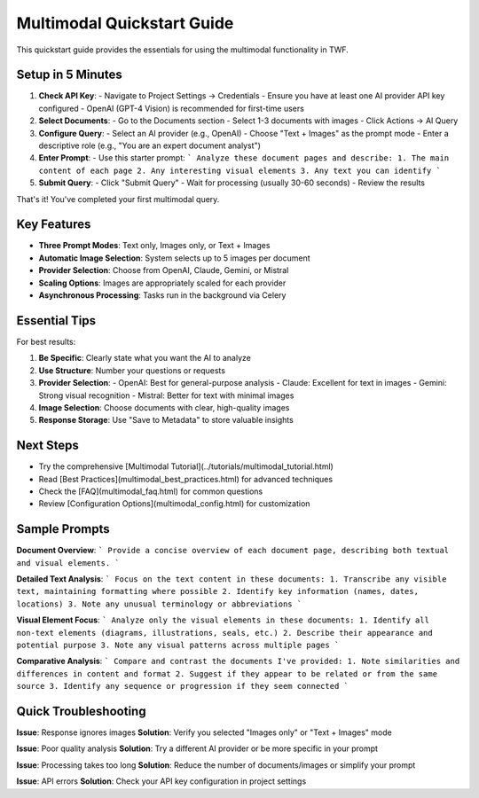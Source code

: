 Multimodal Quickstart Guide
===========================

This quickstart guide provides the essentials for using the multimodal functionality in TWF.

Setup in 5 Minutes
------------------

1. **Check API Key**:
   - Navigate to Project Settings → Credentials
   - Ensure you have at least one AI provider API key configured
   - OpenAI (GPT-4 Vision) is recommended for first-time users

2. **Select Documents**:
   - Go to the Documents section
   - Select 1-3 documents with images
   - Click Actions → AI Query

3. **Configure Query**:
   - Select an AI provider (e.g., OpenAI)
   - Choose "Text + Images" as the prompt mode
   - Enter a descriptive role (e.g., "You are an expert document analyst")

4. **Enter Prompt**:
   - Use this starter prompt:
   ```
   Analyze these document pages and describe:
   1. The main content of each page
   2. Any interesting visual elements
   3. Any text you can identify
   ```

5. **Submit Query**:
   - Click "Submit Query"
   - Wait for processing (usually 30-60 seconds)
   - Review the results

That's it! You've completed your first multimodal query.

Key Features
------------

- **Three Prompt Modes**: Text only, Images only, or Text + Images
- **Automatic Image Selection**: System selects up to 5 images per document
- **Provider Selection**: Choose from OpenAI, Claude, Gemini, or Mistral
- **Scaling Options**: Images are appropriately scaled for each provider
- **Asynchronous Processing**: Tasks run in the background via Celery

Essential Tips
--------------

For best results:

1. **Be Specific**: Clearly state what you want the AI to analyze
2. **Use Structure**: Number your questions or requests
3. **Provider Selection**: 
   - OpenAI: Best for general-purpose analysis
   - Claude: Excellent for text in images
   - Gemini: Strong visual recognition
   - Mistral: Better for text with minimal images

4. **Image Selection**: Choose documents with clear, high-quality images
5. **Response Storage**: Use "Save to Metadata" to store valuable insights

Next Steps
----------

- Try the comprehensive [Multimodal Tutorial](../tutorials/multimodal_tutorial.html)
- Read [Best Practices](multimodal_best_practices.html) for advanced techniques
- Check the [FAQ](multimodal_faq.html) for common questions
- Review [Configuration Options](multimodal_config.html) for customization

Sample Prompts
--------------

**Document Overview**:
```
Provide a concise overview of each document page, describing both textual and visual elements.
```

**Detailed Text Analysis**:
```
Focus on the text content in these documents:
1. Transcribe any visible text, maintaining formatting where possible
2. Identify key information (names, dates, locations)
3. Note any unusual terminology or abbreviations
```

**Visual Element Focus**:
```
Analyze only the visual elements in these documents:
1. Identify all non-text elements (diagrams, illustrations, seals, etc.)
2. Describe their appearance and potential purpose
3. Note any visual patterns across multiple pages
```

**Comparative Analysis**:
```
Compare and contrast the documents I've provided:
1. Note similarities and differences in content and format
2. Suggest if they appear to be related or from the same source
3. Identify any sequence or progression if they seem connected
```

Quick Troubleshooting
---------------------

**Issue**: Response ignores images
**Solution**: Verify you selected "Images only" or "Text + Images" mode

**Issue**: Poor quality analysis
**Solution**: Try a different AI provider or be more specific in your prompt

**Issue**: Processing takes too long
**Solution**: Reduce the number of documents/images or simplify your prompt

**Issue**: API errors
**Solution**: Check your API key configuration in project settings
